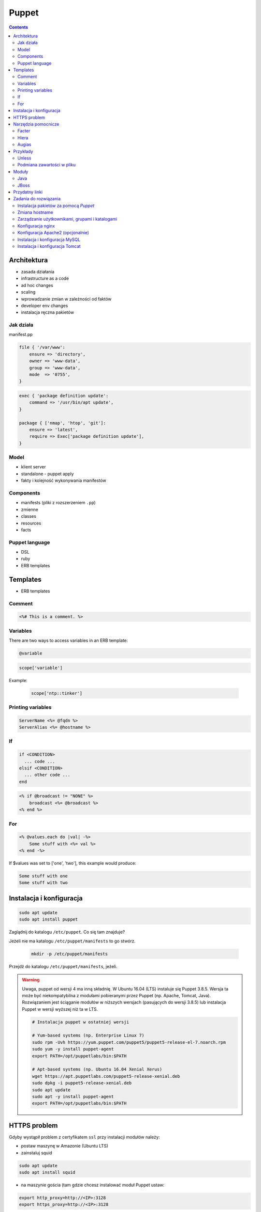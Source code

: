 Puppet
======

.. todo:: sprawdzić czy działają tematy związane z tworzeniem faktów
.. todo:: sprawdzić jak zachowa się to z Facter
.. todo:: sprawdzić deklarowanie i używanie zmiennych
.. todo:: podzielić Puppet na osobne pliki per temat (zadanie do rozwiązania)
.. todo:: co z tematem odpalania jako user a nie root?
.. todo:: uspójnić wszędzie nazwy userów i grup (vagrant, ubuntu, www-data, myuser) wybrać jeden
.. todo:: błąd ze sprawdzaniem czy user i grupa www-data istnieją, kiedy wykorzystujemy moduł apache

.. contents::

Architektura
------------

* zasada działania
* infrastructure as a code
* ad hoc changes
* scaling
* wprowadzanie zmian w zależności od faktów
* developer env changes
* instalacja ręczna pakietów

Jak działa
^^^^^^^^^^
manifest.pp

.. code-block:: ruby

    file { '/var/www':
        ensure => 'directory',
        owner => 'www-data',
        group => 'www-data',
        mode  => '0755',
    }

.. code-block:: ruby

    exec { 'package definition update':
        command => '/usr/bin/apt update',
    }

    package { ['nmap', 'htop', 'git']:
        ensure => 'latest',
        require => Exec['package definition update'],
    }

Model
^^^^^
* klient server
* standalone - puppet apply
* fakty i kolejność wykonywania manifestów

Components
^^^^^^^^^^
* manifests (pliki z rozszerzeniem ``.pp``)
* zmienne
* classes
* resources
* facts

Puppet language
^^^^^^^^^^^^^^^
* DSL
* ruby
* ERB templates

Templates
---------
* ERB templates

Comment
^^^^^^^
.. code-block:: erb

    <%# This is a comment. %>

Variables
^^^^^^^^^
There are two ways to access variables in an ERB template:

.. code-block:: erb

    @variable

.. code-block:: erb

    scope['variable']

Example:

    .. code-block:: erb

        scope['ntp::tinker']

Printing variables
^^^^^^^^^^^^^^^^^^
.. code-block:: erb

    ServerName <%= @fqdn %>
    ServerAlias <%= @hostname %>

If
^^
.. code-block:: text

    if <CONDITION>
      ... code ...
    elsif <CONDITION>
      ... other code ...
    end

.. code-block:: erb

    <% if @broadcast != "NONE" %>
        broadcast <%= @broadcast %>
    <% end %>

For
^^^
.. code-block:: erb

    <% @values.each do |val| -%>
        Some stuff with <%= val %>
    <% end -%>

If $values was set to ['one', 'two'], this example would produce:

.. code-block:: text

    Some stuff with one
    Some stuff with two


Instalacja i konfiguracja
-------------------------
.. code-block:: console

    sudo apt update
    sudo apt install puppet

Zaglądnij do katalogu ``/etc/puppet``.
Co się tam znajduje?

Jeżeli nie ma katalogu ``/etc/puppet/manifests`` to go stwórz.

    .. code-block:: console

        mkdir -p /etc/puppet/manifests

Przejdź do katalogu ``/etc/puppet/manifests``, jeżeli.

.. warning:: Uwaga, puppet od wersji 4 ma inną składnię. W Ubuntu 16.04 (LTS) instaluje się Puppet 3.8.5. Wersja ta może być niekompatybilna z modułami pobieranymi przez Puppet (np. Apache, Tomcat, Java). Rozwiązaniem jest ściąganie modułów w niższych wersjach (pasujących do wersji 3.8.5) lub instalacja Puppet w wersji wyższej niż ta w LTS.

    .. code-block:: console

        # Instalacja puppet w ostatniej wersji

        # Yum-based systems (np. Enterprise Linux 7)
        sudo rpm -Uvh https://yum.puppet.com/puppet5/puppet5-release-el-7.noarch.rpm
        sudo yum -y install puppet-agent
        export PATH=/opt/puppetlabs/bin:$PATH

        # Apt-based systems (np. Ubuntu 16.04 Xenial Xerus)
        wget https://apt.puppetlabs.com/puppet5-release-xenial.deb
        sudo dpkg -i puppet5-release-xenial.deb
        sudo apt update
        sudo apt -y install puppet-agent
        export PATH=/opt/puppetlabs/bin:$PATH


HTTPS problem
-------------
Gdyby wystąpił problem z certyfikatem ``ssl`` przy instalacji modułów należy:

- postaw maszynę w Amazonie (Ubuntu LTS)
- zainstaluj squid

.. code-block:: console

    sudo apt update
    sudo apt install squid

- na maszynie gościa (tam gdzie chcesz instalować moduł Puppet ustaw:


.. code-block:: console

    export http_proxy=http://<IP>:3128
    export https_proxy=http://<IP>:3128

Lub:

.. code-block:: ini

    [user]
    http_proxy = http://<IP>:3128
    https_proxy = http://<IP>:3128

.. code-block:: console

    sudo service puppet restart
    sudo su -
    puppet module install


Narzędzia pomocnicze
--------------------

Facter
^^^^^^
Przyjrzyj się wynikom poleceń:

.. code-block:: console

    facter
    facter ipaddress
    facter lsbdistdescription

Co zauważyłeś? Jak można wykorzystać te informacje?

Kod przedstawia wynik polecenia ``facter`` na świeżej maszynie `Ubuntu` postawionej w `Amazon AWS`

.. literal-include:: src/facter.txt
    :language: console

Korzystanie z faktów w manifestach:

:Sposób klasyczny, jako zmienne na głównym poziomie:

.. code-block:: ruby

    # Definicja
    operatingsystem = 'Ubuntu'

    # Wykorzystanie
    case $::operatingsystem {
      'CentOS': { include centos }
      'MacOS':  { include mac }
    }

:Jako zmienne w tablicy faktów:

.. code-block:: ruby

    # Definicja
    $facts['fact_name'] = 'Ubuntu'

    # Wykorzystanie
    case $facts['fact_name'] {
      'CentOS': { include centos }
      'MacOS':  { include mac }
    }

Tworzenie nowych faktów:

.. code-block:: ruby

    require 'facter'

    Facter.add(:system_role) do
      setcode "cat /etc/system_role"
    end

.. code-block:: ruby

    require 'facter'

    Facter.add(:system_role) do
      setcode do
        Facter::Util::Resolution.exec("cat /etc/system_role")
      end
    end

Druga metoda tworzenia faktów:

.. code-block:: console

    export FACTER_system_role=$(cat /etc/system_role); facter

Hiera
^^^^^
* ``/etc/puppet/hiera.yaml``

.. code-block:: yaml

    ---
    :backends:
      - yaml

    :hierarchy:
      - "nodes/%{::fqdn}"
      - "roles/%{::role}"
      - common

    :yaml:
      :datadir: /etc/puppet/hiera/

    :logging:
      - console

.. code-block:: yaml

    nginx::nginx_servers:
         'devops-alldomains':
             server_name:
                 - '~^(?<fqdn>.+?)$'
             www_root: '/var/www/$fqdn'
             index_files:
                 - 'index.php'
             try_files:
                 - '$uri'
                 - '$uri/'
                 - '/index.php?$args'
             access_log: '/var/log/nginx/devops-alldomains-access.log'
             error_log: '/var/log/nginx/devops-alldomains-error.log'

         'devops-alldomains-ssl':
             server_name:
                 - '~^(?<fqdn>.+?)$'
             listen_port: '443'
             ssl_port: '443'
             www_root: '/var/www/$fqdn'
             ssl: true
             ssl_key: '/etc/ssl/www/$fqdn.key'
             ssl_cert: '/etc/ssl/www/$fqdn.crt'
             index_files:
                 - 'index.php'
             try_files:
                 - '$uri'
                 - '$uri/'
                 - '/index.php?$args'
             access_log: '/var/log/nginx/devops-alldomains-access-ssl.log'
             error_log: '/var/log/nginx/devops-alldomains-error-ssl.log'

     nginx::nginx_locations:
         'devops-alldomains-loc':
             location: '~ \.php$'
             www_root: '/var/www/$fqdn'
             server: 'devops-alldomains'
             fastcgi: 'unix:/var/run/php7-fpm.sock'
             fastcgi_split_path: '^(.+\.php)(/.*)$'
             fastcgi_index: 'index.php'
             fastcgi_param:
                 'SCRIPT_FILENAME': '$document_root$fastcgi_script_name'

         'devops-alldomains-ssl-loc':
             location: '~ \.php$'
             www_root: '/var/www/$fqdn'
             server: 'devops-alldomains-ssl'
             ssl: true
             ssl_only: true
             fastcgi: 'unix:/var/run/php7-fpm.sock'
             fastcgi_split_path: '^(.+\.php)(/.*)$'
             fastcgi_index: 'index.php'
             fastcgi_param:
                 'SCRIPT_FILENAME': '$document_root$fastcgi_script_name'

Augias
^^^^^^


Przykłady
---------
.. code-block:: ruby

    Exec {
        path => "/usr/local/bin:/usr/bin:/bin:/usr/sbin:/sbin"
    }

    group { "www-data":
        ensure => present
    }

    user { "www-data":
        ensure => present,
        gid => "www-data"
    }

    exec { "update package definition":
        command => "/usr/bin/apt update"
    }

    package { [
        "git",
        "vim",
        "nmap",
        "htop",
        "wget",
        "curl",
        "nginx",
        "python3",
        "python3-dev",
        "python3-pip",
        "p7zip-full",
        "uwsgi",
        "uwsgi-plugin-python3",
        "postgresql-client",
        "postgresql",
        "postgresql-server-dev-all",
        "libmemcached-dev"
      ] :
        ensure => latest,
        require => Exec["update package definition"],
    }

    file { [
            "/var/www",
            "/var/www/log",
            "/var/www/public",
            "/var/www/public/media",
            "/var/www/public/static",
            "/var/www/tmp",
            "/var/www/src"
        ]:

        ensure => directory,
        owner => "www-data",
        group => "www-data",
        mode => 0755,
    }

.. code-block:: ruby

    Exec    { path => "/usr/local/bin:/usr/bin:/bin:/usr/sbin:/sbin" }
    group   { "vagrant": ensure => present }
    user    { "vagrant": ensure => present, gid => "vagrant" }
    exec    { "apt-get update": command => "/usr/bin/apt-get update" }

    package { [
        "git",
        "vim",
        "nmap",
        "htop",
        "wget",
        "curl",
        "nginx",
        "python3",
        "python3-dev",
        "python3-pip",
        "p7zip-full",
        "uwsgi",
        "uwsgi-plugin-python3",
        "postgresql-9.3",
        "postgresql-server-dev-9.3",
        "libmemcached-dev"
      ] :
        ensure => latest,
        require => Exec["apt-get update"],
    }

    file { [
        "/var/www",
        "/var/www/log",
        "/var/www/public",
        "/var/www/public/media",
        "/var/www/public/static",
        "/var/www/tmp",
        "/var/www/src"
      ]:
        ensure => directory,
        owner => "vagrant",
        group => "vagrant",
        mode => 0755,
    }

    file { "/var/www/database":
        ensure => directory,
        owner => "vagrant",
        group => "vagrant",
        mode => 0700,
    }

    service { "nginx":
        ensure => running,
        enable => true,
        require => Package["nginx"],
    }

    service { "uwsgi":
        ensure => running,
        enable => true,
        require => [Package["uwsgi"], Exec["python requirements"], File["/var/www/tmp"]],
    }

    file { "/etc/nginx/sites-enabled/default":
        content => template("/var/www/src/conf/nginx.conf"),
        require => Package["nginx"],
        notify => Service["nginx"],
        ensure => file,
    }

    file { "/etc/uwsgi/apps-enabled/default.ini":
        content => template("/var/www/src/conf/uwsgi.ini"),
        require => Package["uwsgi"],
        notify => Service["uwsgi"],
        ensure => file,
    }

    exec { "python requirements":
        command => "pip3 install -r /var/www/src/requirements.txt",
        require => Package["python3-pip", "python3-dev", "libmemcached-dev", "postgresql-9.3", "postgresql-server-dev-9.3"],
    }

    exec { "collectstatic":
        command => "python3 /var/www/src/manage.py collectstatic --noinput",
        require => Exec["python requirements"],
    }

    # postgres
    # updatedb

Unless
^^^^^^
.. code-block:: ruby

    exec { "set hostname":
        command => '/bin/hostname -F /etc/hostname',
        unless  => "/usr/bin/test `hostname` = `/bin/cat /etc/hostname`",
    }

Podmiana zawartości w pliku
^^^^^^^^^^^^^^^^^^^^^^^^^^^
.. code-block:: ruby

    file { "/tmp/my-file.pp":
        ensure  => present,
        owner   => root,
        group   => root,
        mode    => '0644',
        content => "Lorem ipsum...\n",
    }

Moduły
------
.. code-block:: console

    puppet module search apache
    puppet module install puppetlabs-apache

Java
^^^^
.. code-block:: ruby

    class { 'java' :
      package => 'java-1.8.0-openjdk-devel',
    }

.. code-block:: ruby

    java::oracle { 'jdk8' :
      ensure  => 'present',
      version => '8',
      java_se => 'jdk',
    }

.. code-block:: ruby

    java::oracle { 'jdk8' :
      ensure  => 'present',
      version_major => '8u101',
      version_minor => 'b13',
      java_se => 'jdk',
    }

JBoss
^^^^^
* https://github.com/coi-gov-pl/puppet-jboss

To install JBoss Application Server you can use just, it will install Wildfly 8.2.0.Final by default:

.. code-block:: ruby

    include jboss

To install JBoss EAP or older JBoss AS use:

.. code-block:: ruby

    class { 'jboss':
      product => 'jboss-eap',
      version => '6.4.0.GA',
    }

or use hiera:

.. code-block:: ruby

    jboss::params::product: 'jboss-as'
    jboss::params::version: '7.1.1.Final'

.. code-block:: ruby

    $user = 'jb-user'
    $passwd = 'SeC3eT!1'

    node 'controller' {
      include jboss::domain::controller
      include jboss
      jboss::user { $user:
        ensure   => 'present',
        password => $passwd,
      }
    }


Przydatny linki
---------------
* https://docs.puppet.com/puppet/4.9/lang_facts_and_builtin_vars.html#language:-facts-and-built-in-variables


Zadania do rozwiązania
----------------------

Instalacja pakietów za pomocą `Puppet`
^^^^^^^^^^^^^^^^^^^^^^^^^^^^^^^^^^^^^^
- Manifest do tego zadania zapisz w pliku ``/etc/puppet/code/packages.pp``
- Zainstaluj następujące pakiety za pomocą `Puppet`:

    - ``nmap``
    - ``htop``
    - ``git``

- Upewnij się by `Puppet` wykonał polecenie ``apt update`` na początku

Zmiana hostname
^^^^^^^^^^^^^^^
- Manifest do tego zadania zapisz w pliku ``/etc/puppet/code/hostname.pp``
- Za pomocą manifestu zmień hostname maszyny na ``ecosystem.local``
- Upewnij się, że po wpisaniu polecenia ``hostname`` będzie ustawiona na odpowiednią wartość
- (jeżeli korzystasz z Vagrant) Upewnij się, że hostname nie przywróci się do domyślnej wartości po ponownym uruchomieniu
- Hostname zmienia się na dwa sposoby:

    * podmiana zawartości pliku ``/etc/hostname`` i uruchomienie ``hostname -F /etc/hostname``
    * uruchomienie polecenia ``hostnamectl set-hostname ...``

Zarządzanie użytkownikami, grupami i katalogami
^^^^^^^^^^^^^^^^^^^^^^^^^^^^^^^^^^^^^^^^^^^^^^^
- Manifest do tego zadania zapisz w pliku ``/etc/puppet/code/jenkins.pp``
- Upewnij się, że użytkownik ``jenkins`` istnieje, ma ``uid=1337`` i należy do grupy ``jenkins``
- Upewnij się, że grupa ``jenkins`` istnieje i ma ``gid=1337``
- Upewnij się, że:

    - Katalog ``/home/jenkins`` istnieje
    - Właścicielem jego jest user ``jenkins``
    - Właścicielem jego jest grupa ``jenkins``
    - Ma uprawnienia ``rwxr-xr-x``

Konfiguracja nginx
^^^^^^^^^^^^^^^^^^
- Za pomocą Puppet upewnij się by był użytkownik ``www-data`` i miał ``uid=33``
- Za pomocą Puppet upewnij się by była grupa ``www-data`` i miała ``gid=33``
- Upewnij się że katalog ``/var/www`` istnieje i właścicielem jego są user ``www-data`` i grupa ``www-data`` i że ma uprawnienia ``rwxr-xr-x``
- Zainstaluj i skonfiguruj ``nginx`` wykorzystując moduł Puppet
- Z terminala wygeneruj certyfikaty self signed OpenSSL (``.cert`` i ``.key``) (za pomocą i umieść je w ``/etc/ssl/``)
- Za pomocą Puppet Stwórz dwa vhosty:

    - ``insecure.example.com`` na porcie 80 i z katalogiem domowym ``/var/www/insecure-example-com``
    - ``ssl.example.com`` na porcie 443 i z katalogiem domowym ``/var/www/ssl-example-com`` + używanie certyfikatów SSL wcześniej wygenerowanych

- Stwórz pliki z treścią:

    - ``/var/www/insecure-example-com/index.html`` z treścią ``Ehlo World! - Insecure``
    - ``/var/www/ssl-example-com/index.html`` z treścią ``Ehlo World! - SSL!``

- W przeglądarce na komputerze lokalnym wejdź na stronę:

    - http://127.0.0.1:8080
    - https://127.0.0.1:8443

Konfiguracja Apache2 (opcjonalnie)
^^^^^^^^^^^^^^^^^^^^^^^^^^^^^^^^^^
- Za pomocą Puppet upewnij się by był użytkownik ``www-data`` i miał ``uid=33``
- Za pomocą Puppet upewnij się by była grupa ``www-data`` i miała ``gid=33``
- Upewnij się że katalog ``/var/www`` istnieje i właścicielem jego są user ``www-data`` i grupa ``www-data`` i że ma uprawnienia ``rwxr-xr-x``
- Zainstaluj i skonfiguruj Apache2 wykorzystując moduł Puppet
- Z terminala wygeneruj certyfikaty self signed OpenSSL (``.cert`` i ``.key``) (za pomocą i umieść je w ``/etc/ssl/``)
- Za pomocą Puppet Stwórz dwa vhosty:

    - ``insecure.example.com`` na porcie 80 i z katalogiem domowym ``/var/www/insecure-example-com``
    - ``ssl.example.com`` na porcie 443 i z katalogiem domowym ``/var/www/ssl-example-com`` + używanie certyfikatów SSL wcześniej wygenerowanych

- Stwórz pliki z treścią:

    - ``/var/www/insecure-example-com/index.html`` z treścią ``Ehlo World! - Insecure``
    - ``/var/www/ssl-example-com/index.html`` z treścią ``Ehlo World! - SSL!``

- W przeglądarce na komputerze lokalnym wejdź na stronę:

    - http://127.0.0.1:8080
    - https://127.0.0.1:8443

.. warning:: Uwaga, puppet od wersji 4 ma inną składnię. W Ubuntu 16.04 (LTS) instaluje się Puppet 3.8.5. Puppet module instaluje zawsze najnowszą (w tym wypadku niekompatybilną z naszym Puppet)! Aby zainstalować apache należy wymusić odpowiednią wersję (ostatnia supportująca Puppet 3.8 to 1.10.

    .. code-block:: console

        $ puppet module install puppetlabs-apache --version 1.10.0

Instalacja i konfiguracja MySQL
^^^^^^^^^^^^^^^^^^^^^^^^^^^^^^^
- Manifest do tego zadania zapisz w pliku ``/etc/puppet/code/mysql.pp``
- Zainstaluj bazę danych `MySQL` wykorzystując moduł `Puppet`
- Ustaw hasło dla użytkownika ``root`` na ``mypassword``
- Ustaw nasłuchiwanie serwera ``mysqld`` na wszystkich interfejsach (``0.0.0.0``)
- Stwórz bazę danych ``mydb`` z ``utf-8``
- Stwórz usera ``myusername`` z hasłem ``mypassword``
- Nadaj wszystkie uprawnienia dla usera ``myusername`` dla bazy ``mydb``
- Ustaw backupowanie bazy danych do ``/tmp/mysql-backup``

Instalacja i konfiguracja Tomcat
^^^^^^^^^^^^^^^^^^^^^^^^^^^^^^^^
- Manifest do tego zadania zapisz w pliku ``/etc/puppet/code/tomcat.pp``
- Zainstaluj język `Java` za pomocą modułu `Puppet`
- Zainstaluj `Tomcat 8` za pomocą `Puppet` w katalogu ``/opt/tomcat8``
- Skonfiguruj dwie instancje `Tomcat` działające jednocześnie:

    - Jedna uruchamiana na domyślnych portach
    - Druga uruchamiana na ``8006`` a connector z portu ``8081`` przekierowywał na ``8443``
    - Na pierwszej uruchom ``war`` z lokacji ``/opt/tomcat8/webapps/docs/appdev/sample/sample.war``
